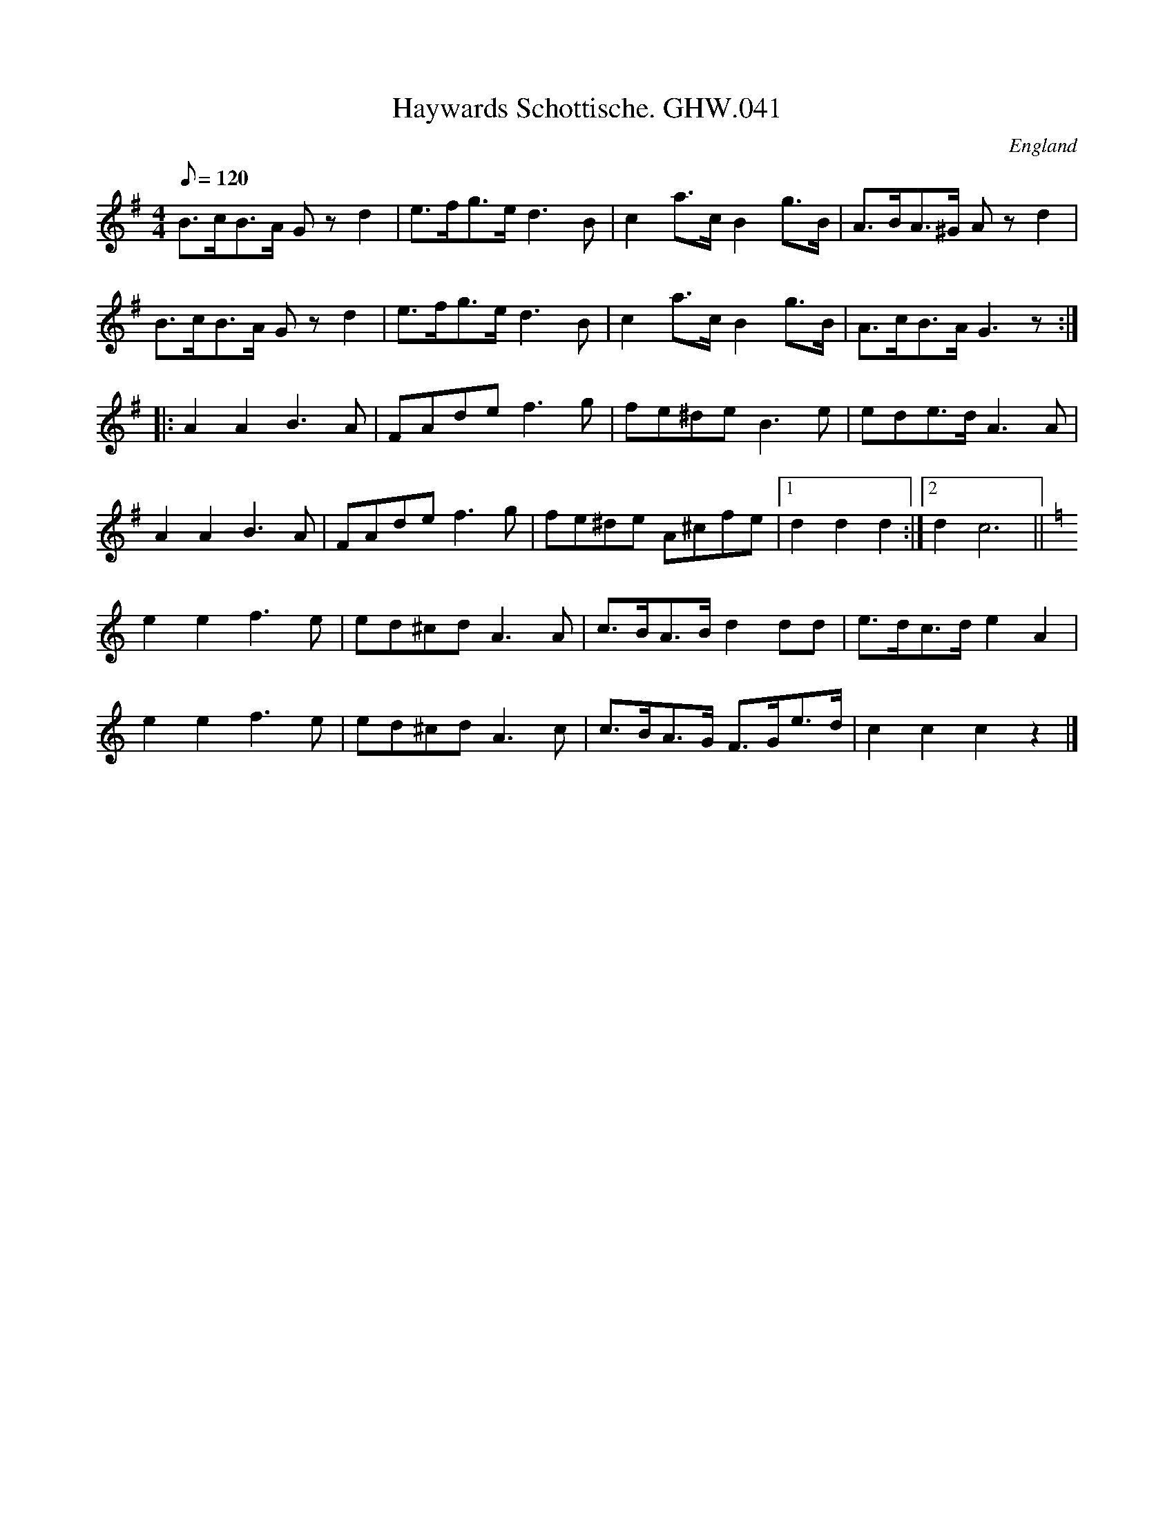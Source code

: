 X:58
T:Haywards Schottische. GHW.041
M:4/4
L:1/8
Q:120
S:George H.Watson,MS,Swanton Abbott,Norfolk,1850-1880
R:Schottische
O:England
A:Norfolk
N:Pause mark at end of A
Z:vmp.Taz Tarry
K:G
B>cB>A G z d2 | e>fg>e d3 B | c2 a>c B2 g>B | A>BA>^G A z d2 |
B>cB>A G z d2 | e>fg>e d3 B | c2 a>c B2 g>B | A>cB>A G3 z :|
|: A2A2 B3 A | FAde f3 g | fe^de B3 e | ede>d A3 A |
A2A2 B3 A | FAde f3 g | fe^de A^cfe |1 d2d2d2 :|2 d2 c6 ||
K:C
e2e2 f3e | ed^cd A3 A | c>BA>B d2 dd | e>dc>d e2 A2 |
e2e2 f3e | ed^cd A3c | c>BA>G F>Ge>d | c2c2c2z2 |]
